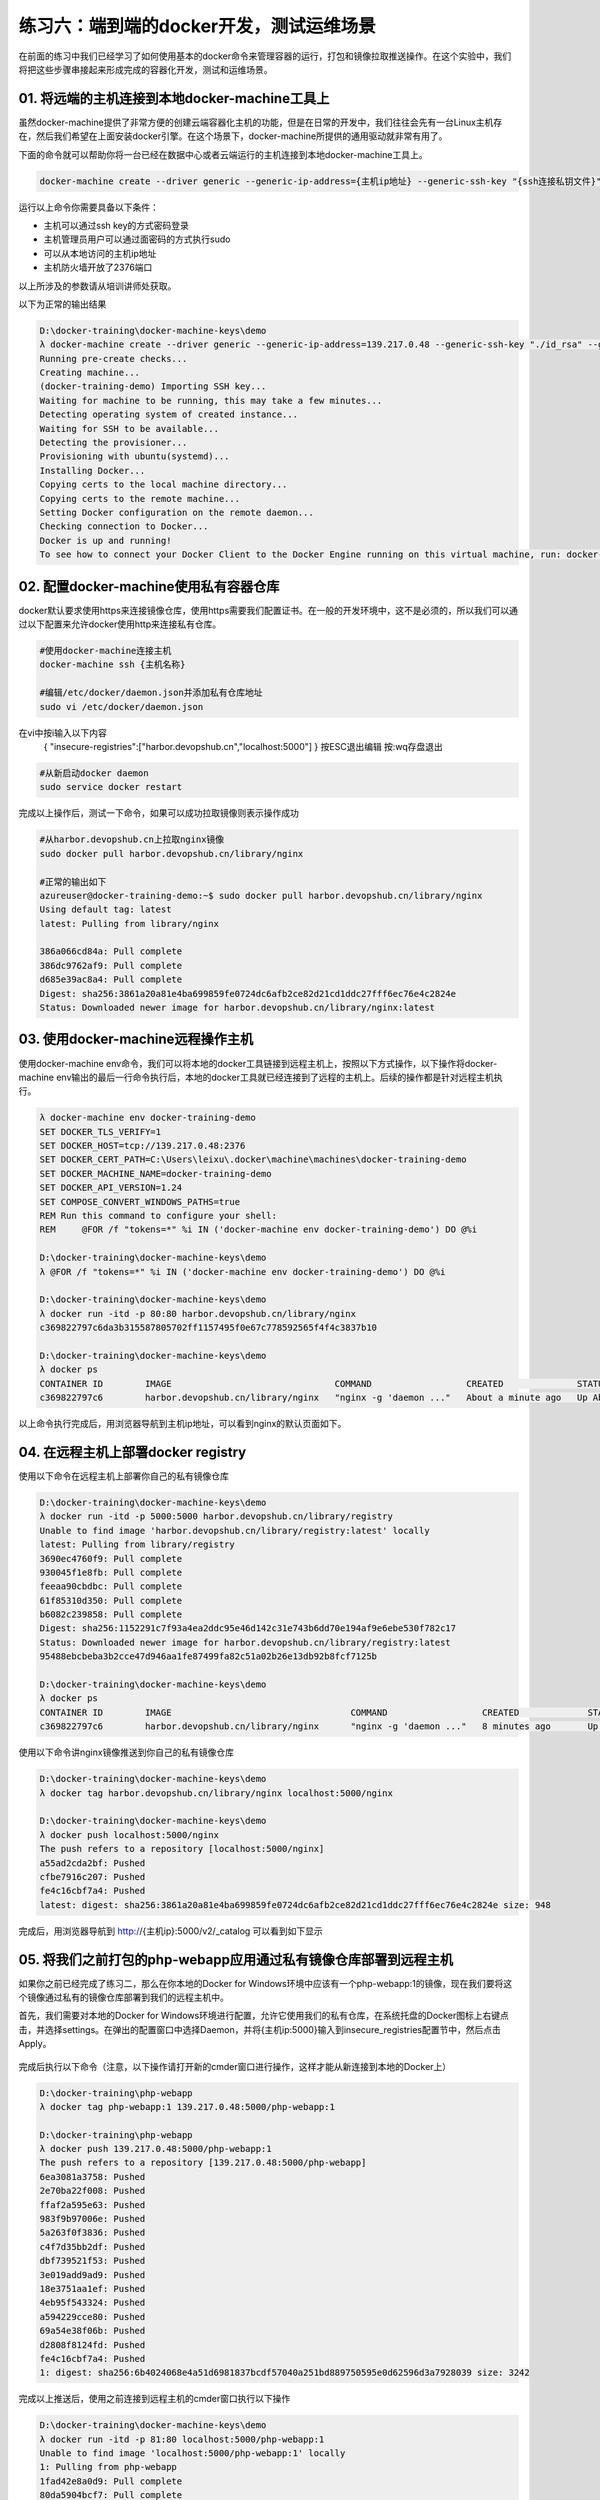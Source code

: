 练习六：端到端的docker开发，测试运维场景
~~~~~~~~~~~~~~~~~~~~~~~~~~~~~~~~~~

在前面的练习中我们已经学习了如何使用基本的docker命令来管理容器的运行，打包和镜像拉取推送操作。在这个实验中，我们将把这些步骤串接起来形成完成的容器化开发，测试和运维场景。

01. 将远端的主机连接到本地docker-machine工具上
^^^^^^^^^^^^^^^^^^^^^^^^

虽然docker-machine提供了非常方便的创建云端容器化主机的功能，但是在日常的开发中，我们往往会先有一台Linux主机存在，然后我们希望在上面安装docker引擎。在这个场景下，docker-machine所提供的通用驱动就非常有用了。

下面的命令就可以帮助你将一台已经在数据中心或者云端运行的主机连接到本地docker-machine工具上。

.. code-block:: shell

    docker-machine create --driver generic --generic-ip-address={主机ip地址} --generic-ssh-key "{ssh连接私钥文件}" --generic-ssh-user {管理员用户名} --engine-install-url "https://get.daocloud.io/docker" {docker-machine 名称}

运行以上命令你需要具备以下条件：

- 主机可以通过ssh key的方式密码登录
- 主机管理员用户可以通过面密码的方式执行sudo
- 可以从本地访问的主机ip地址
- 主机防火墙开放了2376端口

以上所涉及的参数请从培训讲师处获取。

以下为正常的输出结果

.. code-block:: shell

    D:\docker-training\docker-machine-keys\demo
    λ docker-machine create --driver generic --generic-ip-address=139.217.0.48 --generic-ssh-key "./id_rsa" --generic-ssh-user azureuser --engine-install-url "http s://get.daocloud.io/docker" docker-training-demo
    Running pre-create checks...
    Creating machine...
    (docker-training-demo) Importing SSH key...
    Waiting for machine to be running, this may take a few minutes...
    Detecting operating system of created instance...
    Waiting for SSH to be available...
    Detecting the provisioner...
    Provisioning with ubuntu(systemd)...
    Installing Docker...
    Copying certs to the local machine directory...
    Copying certs to the remote machine...
    Setting Docker configuration on the remote daemon...
    Checking connection to Docker...
    Docker is up and running!
    To see how to connect your Docker Client to the Docker Engine running on this virtual machine, run: docker-machine env docker-training-demo

02. 配置docker-machine使用私有容器仓库
^^^^^^^^^^^^^^^^^^^^^^^^

docker默认要求使用https来连接镜像仓库，使用https需要我们配置证书。在一般的开发环境中，这不是必须的，所以我们可以通过以下配置来允许docker使用http来连接私有仓库。

.. code-block:: shell

    #使用docker-machine连接主机
    docker-machine ssh {主机名称}

    #编辑/etc/docker/daemon.json并添加私有仓库地址
    sudo vi /etc/docker/daemon.json 

在vi中按i输入以下内容
    { "insecure-registries":["harbor.devopshub.cn","localhost:5000"] }
    按ESC退出编辑
    按:wq存盘退出

.. code-block:: shell

    #从新启动docker daemon
    sudo service docker restart 

完成以上操作后，测试一下命令，如果可以成功拉取镜像则表示操作成功

.. code-block:: shell

    #从harbor.devopshub.cn上拉取nginx镜像
    sudo docker pull harbor.devopshub.cn/library/nginx

    #正常的输出如下
    azureuser@docker-training-demo:~$ sudo docker pull harbor.devopshub.cn/library/nginx
    Using default tag: latest
    latest: Pulling from library/nginx

    386a066cd84a: Pull complete
    386dc9762af9: Pull complete
    d685e39ac8a4: Pull complete
    Digest: sha256:3861a20a81e4ba699859fe0724dc6afb2ce82d21cd1ddc27fff6ec76e4c2824e
    Status: Downloaded newer image for harbor.devopshub.cn/library/nginx:latest


03. 使用docker-machine远程操作主机
^^^^^^^^^^^^^^^^^^^^^^^^

使用docker-machine env命令，我们可以将本地的docker工具链接到远程主机上，按照以下方式操作，以下操作将docker-machine env输出的最后一行命令执行后，本地的docker工具就已经连接到了远程的主机上。后续的操作都是针对远程主机执行。

.. code-block:: shell

    λ docker-machine env docker-training-demo
    SET DOCKER_TLS_VERIFY=1
    SET DOCKER_HOST=tcp://139.217.0.48:2376
    SET DOCKER_CERT_PATH=C:\Users\leixu\.docker\machine\machines\docker-training-demo
    SET DOCKER_MACHINE_NAME=docker-training-demo
    SET DOCKER_API_VERSION=1.24
    SET COMPOSE_CONVERT_WINDOWS_PATHS=true
    REM Run this command to configure your shell:
    REM     @FOR /f "tokens=*" %i IN ('docker-machine env docker-training-demo') DO @%i

    D:\docker-training\docker-machine-keys\demo
    λ @FOR /f "tokens=*" %i IN ('docker-machine env docker-training-demo') DO @%i

    D:\docker-training\docker-machine-keys\demo
    λ docker run -itd -p 80:80 harbor.devopshub.cn/library/nginx
    c369822797c6da3b315587805702ff1157495f0e67c778592565f4f4c3837b10

    D:\docker-training\docker-machine-keys\demo
    λ docker ps
    CONTAINER ID        IMAGE                               COMMAND                  CREATED              STATUS              PORTS                         NAMES
    c369822797c6        harbor.devopshub.cn/library/nginx   "nginx -g 'daemon ..."   About a minute ago   Up About a minute   0.0.0.0:80->80/tcp, 443/tcp   elated_pasteur

以上命令执行完成后，用浏览器导航到主机ip地址，可以看到nginx的默认页面如下。

.. figure:: images/docker-end2end-01-nginx.png

04. 在远程主机上部署docker registry
^^^^^^^^^^^^^^^^^^^^^^^^

使用以下命令在远程主机上部署你自己的私有镜像仓库

.. code-block:: shell

    D:\docker-training\docker-machine-keys\demo
    λ docker run -itd -p 5000:5000 harbor.devopshub.cn/library/registry
    Unable to find image 'harbor.devopshub.cn/library/registry:latest' locally
    latest: Pulling from library/registry
    3690ec4760f9: Pull complete
    930045f1e8fb: Pull complete
    feeaa90cbdbc: Pull complete
    61f85310d350: Pull complete
    b6082c239858: Pull complete
    Digest: sha256:1152291c7f93a4ea2ddc95e46d142c31e743b6dd70e194af9e6ebe530f782c17
    Status: Downloaded newer image for harbor.devopshub.cn/library/registry:latest
    95488ebcbeba3b2cce47d946aa1fe87499fa82c51a02b26e13db92b8fcf7125b

    D:\docker-training\docker-machine-keys\demo
    λ docker ps
    CONTAINER ID        IMAGE                                  COMMAND                  CREATED             STATUS              PORTS                         NAMES 95488ebcbeba        harbor.devopshub.cn/library/registry   "/entrypoint.sh /e..."   6 seconds ago       Up 3 seconds        0.0.0.0:5000->5000/tcp        agitated_galileo
    c369822797c6        harbor.devopshub.cn/library/nginx      "nginx -g 'daemon ..."   8 minutes ago       Up 8 minutes        0.0.0.0:80->80/tcp, 443/tcp   elated_pasteur

使用以下命令讲nginx镜像推送到你自己的私有镜像仓库

.. code-block:: shell

    D:\docker-training\docker-machine-keys\demo
    λ docker tag harbor.devopshub.cn/library/nginx localhost:5000/nginx

    D:\docker-training\docker-machine-keys\demo
    λ docker push localhost:5000/nginx
    The push refers to a repository [localhost:5000/nginx]
    a55ad2cda2bf: Pushed
    cfbe7916c207: Pushed
    fe4c16cbf7a4: Pushed
    latest: digest: sha256:3861a20a81e4ba699859fe0724dc6afb2ce82d21cd1ddc27fff6ec76e4c2824e size: 948

完成后，用浏览器导航到 http://{主机ip}:5000/v2/_catalog 可以看到如下显示

.. figure:: images/docker-end2end-02-registry.png


05. 将我们之前打包的php-webapp应用通过私有镜像仓库部署到远程主机
^^^^^^^^^^^^^^^^^^^^^^^^

如果你之前已经完成了练习二，那么在你本地的Docker for Windows环境中应该有一个php-webapp:1的镜像，现在我们要将这个镜像通过私有的镜像仓库部署到我们的远程主机中。

首先，我们需要对本地的Docker for Windows环境进行配置，允许它使用我们的私有仓库，在系统托盘的Docker图标上右键点击，并选择settings。在弹出的配置窗口中选择Daemon，并将{主机ip:5000}输入到insecure_registries配置节中，然后点击Apply。

.. figure:: images/docker-end2end-03-docker-daemon-settings.png

完成后执行以下命令（注意，以下操作请打开新的cmder窗口进行操作，这样才能从新连接到本地的Docker上）

.. code-block:: shell

    D:\docker-training\php-webapp
    λ docker tag php-webapp:1 139.217.0.48:5000/php-webapp:1

    D:\docker-training\php-webapp
    λ docker push 139.217.0.48:5000/php-webapp:1
    The push refers to a repository [139.217.0.48:5000/php-webapp]
    6ea3081a3758: Pushed
    2e70ba22f008: Pushed
    ffaf2a595e63: Pushed
    983f9b97006e: Pushed
    5a263f0f3836: Pushed
    c4f7d35bb2df: Pushed
    dbf739521f53: Pushed
    3e019add9ad9: Pushed
    18e3751aa1ef: Pushed
    4eb95f543324: Pushed
    a594229cce80: Pushed
    69a54e38f06b: Pushed
    d2808f8124fd: Pushed
    fe4c16cbf7a4: Pushed
    1: digest: sha256:6b4024068e4a51d6981837bcdf57040a251bd889750595e0d62596d3a7928039 size: 3242

完成以上推送后，使用之前连接到远程主机的cmder窗口执行以下操作

.. code-block:: shell

    D:\docker-training\docker-machine-keys\demo
    λ docker run -itd -p 81:80 localhost:5000/php-webapp:1
    Unable to find image 'localhost:5000/php-webapp:1' locally
    1: Pulling from php-webapp
    1fad42e8a0d9: Pull complete
    80da5904bcf7: Pull complete
    4a10fe3aed7b: Pull complete
    acfc8d985f74: Pull complete
    91dcca1807b6: Pull complete
    4d14b09788fd: Pull complete
    ce00e8bd626b: Pull complete
    3fb9a5d71f50: Pull complete
    4b446b1983e7: Pull complete
    d2750e5e5d54: Pull complete
    f542860ae524: Pull complete
    f3aa6073e05d: Pull complete
    1fe59f2680fe: Pull complete
    7d3f664fb179: Pull complete
    Digest: sha256:6b4024068e4a51d6981837bcdf57040a251bd889750595e0d62596d3a7928039
    Status: Downloaded newer image for localhost:5000/php-webapp:1
    34f7b90869cb3a70d25145ed5a8d183f04993baa65d2d90ea54b94ef4ae96a08

    D:\docker-training\docker-machine-keys\demo
    λ docker ps
    CONTAINER ID        IMAGE                                  COMMAND                  CREATED             STATUS              PORTS                         NAMES 34f7b90869cb        localhost:5000/php-webapp:1            "apache2-foreground"     7 seconds ago       Up 4 seconds        0.0.0.0:81->80/tcp            sleepy_heyrovsky
    95488ebcbeba        harbor.devopshub.cn/library/registry   "/entrypoint.sh /e..."   21 minutes ago      Up 21 minutes       0.0.0.0:5000->5000/tcp        agitated_galileo
    c369822797c6        harbor.devopshub.cn/library/nginx      "nginx -g 'daemon ..."   29 minutes ago      Up 29 minutes       0.0.0.0:80->80/tcp, 443/tcp   elated_pasteur

完成以上操作后，使用浏览器打开 http://{主机ip}:81 就可以看到运行在远程主机上的php-webapp:1这个容器了。

.. figure:: images/docker-end2end-04-php-webapp.png


小结
^^^^^^^^^^^^^^^^^^^^^^^^

至此，我们就完成标准的容器化开发部署过程。在这个过程中，我们在本地完成容器镜像打包，上传到私有镜像仓库，并在远程主机上通过私有镜像仓库完成了容器部署。

